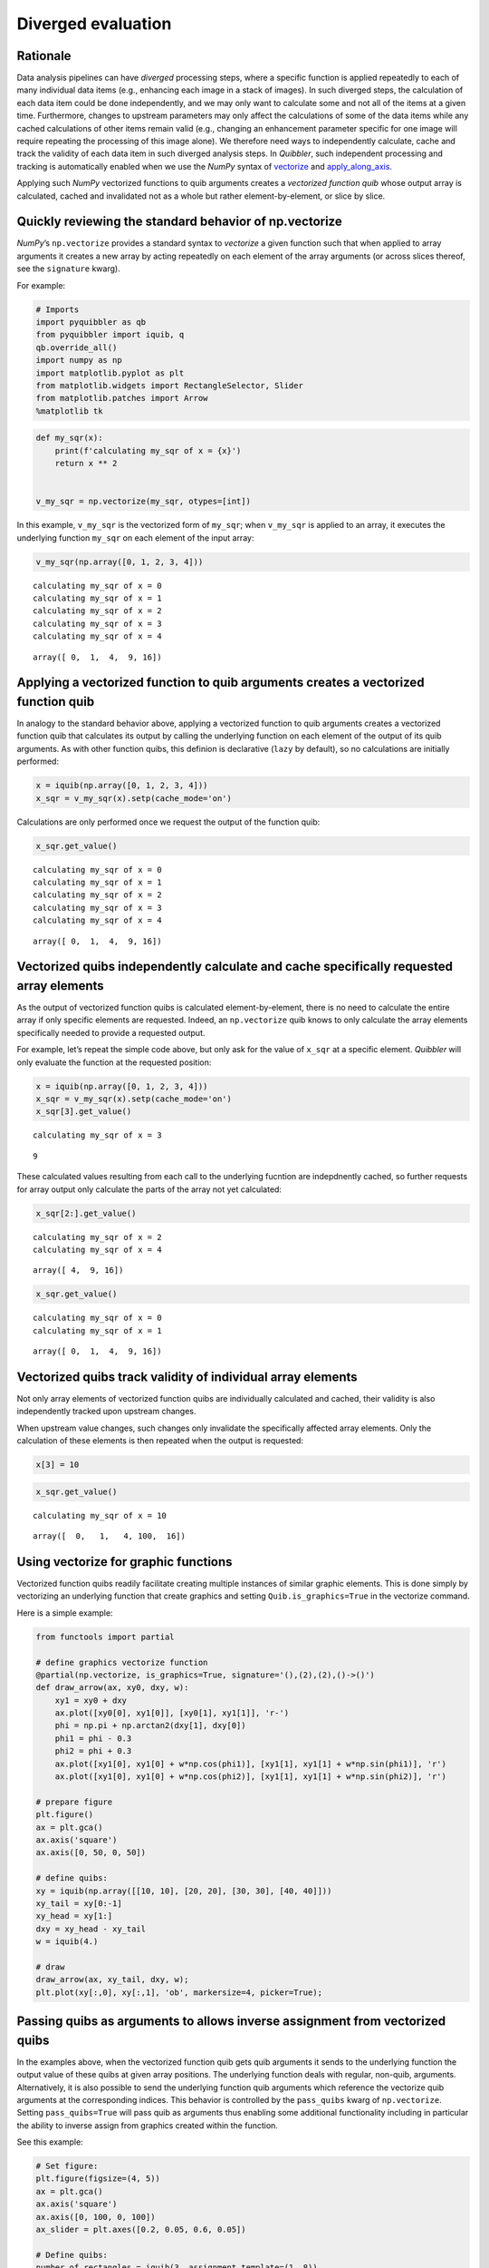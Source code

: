 Diverged evaluation
-------------------

Rationale
^^^^^^^^^

Data analysis pipelines can have *diverged* processing steps, where a
specific function is applied repeatedly to each of many individual data
items (e.g., enhancing each image in a stack of images). In such
diverged steps, the calculation of each data item could be done
independently, and we may only want to calculate some and not all of the
items at a given time. Furthermore, changes to upstream parameters may
only affect the calculations of some of the data items while any cached
calculations of other items remain valid (e.g., changing an enhancement
parameter specific for one image will require repeating the processing
of this image alone). We therefore need ways to independently calculate,
cache and track the validity of each data item in such diverged analysis
steps. In *Quibbler*, such independent processing and tracking is
automatically enabled when we use the *NumPy* syntax of
`vectorize <https://numpy.org/doc/stable/reference/generated/numpy.vectorize.html>`_
and
`apply_along_axis <https://numpy.org/doc/stable/reference/generated/numpy.apply_along_axis.html>`_.

Applying such *NumPy* vectorized functions to quib arguments creates a
*vectorized function quib* whose output array is calculated, cached and
invalidated not as a whole but rather element-by-element, or slice by
slice.

Quickly reviewing the standard behavior of np.vectorize
^^^^^^^^^^^^^^^^^^^^^^^^^^^^^^^^^^^^^^^^^^^^^^^^^^^^^^^

*NumPy*\ ’s ``np.vectorize`` provides a standard syntax to *vectorize* a
given function such that when applied to array arguments it creates a
new array by acting repeatedly on each element of the array arguments
(or across slices thereof, see the ``signature`` kwarg).

For example:

.. code:: python

    # Imports
    import pyquibbler as qb
    from pyquibbler import iquib, q
    qb.override_all()
    import numpy as np
    import matplotlib.pyplot as plt
    from matplotlib.widgets import RectangleSelector, Slider
    from matplotlib.patches import Arrow
    %matplotlib tk

.. code:: python

    def my_sqr(x):
        print(f'calculating my_sqr of x = {x}')
        return x ** 2
    
    
    v_my_sqr = np.vectorize(my_sqr, otypes=[int])

In this example, ``v_my_sqr`` is the vectorized form of ``my_sqr``; when
``v_my_sqr`` is applied to an array, it executes the underlying function
``my_sqr`` on each element of the input array:

.. code:: python

    v_my_sqr(np.array([0, 1, 2, 3, 4]))


.. parsed-literal::

    calculating my_sqr of x = 0
    calculating my_sqr of x = 1
    calculating my_sqr of x = 2
    calculating my_sqr of x = 3
    calculating my_sqr of x = 4




.. parsed-literal::

    array([ 0,  1,  4,  9, 16])



Applying a vectorized function to quib arguments creates a vectorized function quib
^^^^^^^^^^^^^^^^^^^^^^^^^^^^^^^^^^^^^^^^^^^^^^^^^^^^^^^^^^^^^^^^^^^^^^^^^^^^^^^^^^^

In analogy to the standard behavior above, applying a vectorized
function to quib arguments creates a vectorized function quib that
calculates its output by calling the underlying function on each element
of the output of its quib arguments. As with other function quibs, this
definion is declarative (``lazy`` by default), so no calculations are
initially performed:

.. code:: python

    x = iquib(np.array([0, 1, 2, 3, 4]))
    x_sqr = v_my_sqr(x).setp(cache_mode='on')

Calculations are only performed once we request the output of the
function quib:

.. code:: python

    x_sqr.get_value()


.. parsed-literal::

    calculating my_sqr of x = 0
    calculating my_sqr of x = 1
    calculating my_sqr of x = 2
    calculating my_sqr of x = 3
    calculating my_sqr of x = 4




.. parsed-literal::

    array([ 0,  1,  4,  9, 16])



Vectorized quibs independently calculate and cache specifically requested array elements
^^^^^^^^^^^^^^^^^^^^^^^^^^^^^^^^^^^^^^^^^^^^^^^^^^^^^^^^^^^^^^^^^^^^^^^^^^^^^^^^^^^^^^^^

As the output of vectorized function quibs is calculated
element-by-element, there is no need to calculate the entire array if
only specific elements are requested. Indeed, an ``np.vectorize`` quib
knows to only calculate the array elements specifically needed to
provide a requested output.

For example, let’s repeat the simple code above, but only ask for the
value of ``x_sqr`` at a specific element. *Quibbler* will only evaluate
the function at the requested position:

.. code:: python

    x = iquib(np.array([0, 1, 2, 3, 4]))
    x_sqr = v_my_sqr(x).setp(cache_mode='on')
    x_sqr[3].get_value()


.. parsed-literal::

    calculating my_sqr of x = 3




.. parsed-literal::

    9



These calculated values resulting from each call to the underlying
fucntion are indepdnently cached, so further requests for array output
only calculate the parts of the array not yet calculated:

.. code:: python

    x_sqr[2:].get_value()


.. parsed-literal::

    calculating my_sqr of x = 2
    calculating my_sqr of x = 4




.. parsed-literal::

    array([ 4,  9, 16])



.. code:: python

    x_sqr.get_value()


.. parsed-literal::

    calculating my_sqr of x = 0
    calculating my_sqr of x = 1




.. parsed-literal::

    array([ 0,  1,  4,  9, 16])



Vectorized quibs track validity of individual array elements
^^^^^^^^^^^^^^^^^^^^^^^^^^^^^^^^^^^^^^^^^^^^^^^^^^^^^^^^^^^^

Not only array elements of vectorized function quibs are individually
calculated and cached, their validity is also independently tracked upon
upstream changes.

When upstream value changes, such changes only invalidate the
specifically affected array elements. Only the calculation of these
elements is then repeated when the output is requested:

.. code:: python

    x[3] = 10

.. code:: python

    x_sqr.get_value()


.. parsed-literal::

    calculating my_sqr of x = 10




.. parsed-literal::

    array([  0,   1,   4, 100,  16])



Using vectorize for graphic functions
^^^^^^^^^^^^^^^^^^^^^^^^^^^^^^^^^^^^^

Vectorized function quibs readily facilitate creating multiple instances
of similar graphic elements. This is done simply by vectorizing an
underlying function that create graphics and setting
``Quib.is_graphics=True`` in the vectorize command.

Here is a simple example:

.. code:: python

    from functools import partial
    
    # define graphics vectorize function
    @partial(np.vectorize, is_graphics=True, signature='(),(2),(2),()->()')
    def draw_arrow(ax, xy0, dxy, w):
        xy1 = xy0 + dxy
        ax.plot([xy0[0], xy1[0]], [xy0[1], xy1[1]], 'r-')
        phi = np.pi + np.arctan2(dxy[1], dxy[0])
        phi1 = phi - 0.3
        phi2 = phi + 0.3
        ax.plot([xy1[0], xy1[0] + w*np.cos(phi1)], [xy1[1], xy1[1] + w*np.sin(phi1)], 'r')
        ax.plot([xy1[0], xy1[0] + w*np.cos(phi2)], [xy1[1], xy1[1] + w*np.sin(phi2)], 'r')
    
    # prepare figure
    plt.figure()
    ax = plt.gca()
    ax.axis('square')
    ax.axis([0, 50, 0, 50])
    
    # define quibs:
    xy = iquib(np.array([[10, 10], [20, 20], [30, 30], [40, 40]]))
    xy_tail = xy[0:-1]
    xy_head = xy[1:]
    dxy = xy_head - xy_tail
    w = iquib(4.)
    
    # draw
    draw_arrow(ax, xy_tail, dxy, w);
    plt.plot(xy[:,0], xy[:,1], 'ob', markersize=4, picker=True);

.. image:: images/divergence_gif/Divergence_arrows.gif

Passing quibs as arguments to allows inverse assignment from vectorized quibs
^^^^^^^^^^^^^^^^^^^^^^^^^^^^^^^^^^^^^^^^^^^^^^^^^^^^^^^^^^^^^^^^^^^^^^^^^^^^^

In the examples above, when the vectorized function quib gets quib
arguments it sends to the underlying function the output value of these
quibs at given array positions. The underlying function deals with
regular, non-quib, arguments. Alternatively, it is also possible to send
the underlying function quib arguments which reference the vectorize
quib arguments at the corresponding indices. This behavior is controlled
by the ``pass_quibs`` kwarg of ``np.vectorize``. Setting
``pass_quibs=True`` will pass quib as arguments thus enabling some
additional functionality including in particular the ability to inverse
assign from graphics created within the function.

See this example:

.. code:: python

    # Set figure:
    plt.figure(figsize=(4, 5))
    ax = plt.gca()
    ax.axis('square')
    ax.axis([0, 100, 0, 100])
    ax_slider = plt.axes([0.2, 0.05, 0.6, 0.05])
    
    # Define quibs:
    number_of_rectangles = iquib(3, assignment_template=(1, 8))
    ext_default = iquib(np.array([10, 20, 10, 20]))
    exts = np.tile(ext_default, (number_of_rectangles, 1))
    exts.setp(allow_overriding=True, assigned_quibs='self')
    
    # Use vectorize with pass_quibs to allow inverse_assignment:
    @partial(np.vectorize, signature='(4)->()', 
             is_graphics=True, pass_quibs=True)
    def rectangle_selector(ext):
        RectangleSelector(ax=ax, extents=ext)
        return
    
    # Graphics:
    rectangle_selector(exts)
    ax.text(5, 95, q(str, exts), va='top');
    Slider(ax=ax_slider, label='n', valmin=1, valmax=8, 
           valinit=number_of_rectangles);

.. image:: images/divergence_gif/Divergence_passquibs.gif

Additional demos
^^^^^^^^^^^^^^^^

For additional examples, see:

-  :doc:`examples/quibdemo_compare_images`
